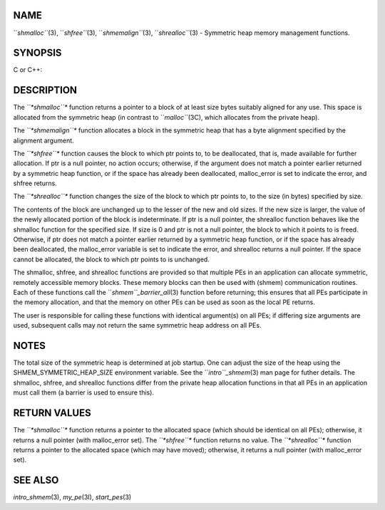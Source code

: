 NAME
----

``*shmalloc``*\ (3), ``*shfree``*\ (3), ``*shmemalign``*\ (3), ``*shrealloc``*\ (3) -
Symmetric heap memory management functions.

SYNOPSIS
--------

C or C++:

.. code-block:: FOOBAR_ERROR
   :linenos:

   #include <mpp/shmem.h>

   void *shmalloc(size_t size);

   void shfree(void *ptr);

   void *shrealloc(void *ptr, size_t size);

   void *shmemalign(size_t alignment, size_t size);

   extern long malloc_error;

DESCRIPTION
-----------

The *``*shmalloc``** function returns a pointer to a block of at least size
bytes suitably aligned for any use. This space is allocated from the
symmetric heap (in contrast to ``*malloc``*\ (3C), which allocates from the
private heap).

The *``*shmemalign``** function allocates a block in the symmetric heap that
has a byte alignment specified by the alignment argument.

The *``*shfree``** function causes the block to which ptr points to, to be
deallocated, that is, made available for further allocation. If ptr is a
null pointer, no action occurs; otherwise, if the argument does not
match a pointer earlier returned by a symmetric heap function, or if the
space has already been deallocated, malloc_error is set to indicate the
error, and shfree returns.

The *``*shrealloc``** function changes the size of the block to which ptr
points to, to the size (in bytes) specified by size.

The contents of the block are unchanged up to the lesser of the new and
old sizes. If the new size is larger, the value of the newly allocated
portion of the block is indeterminate. If ptr is a null pointer, the
shrealloc function behaves like the shmalloc function for the specified
size. If size is 0 and ptr is not a null pointer, the block to which it
points to is freed. Otherwise, if ptr does not match a pointer earlier
returned by a symmetric heap function, or if the space has already been
deallocated, the malloc_error variable is set to indicate the error, and
shrealloc returns a null pointer. If the space cannot be allocated, the
block to which ptr points to is unchanged.

The shmalloc, shfree, and shrealloc functions are provided so that
multiple PEs in an application can allocate symmetric, remotely
accessible memory blocks. These memory blocks can then be used with
(shmem) communication routines. Each of these functions call the
``*shmem``_barrier_all*\ (3) function before returning; this ensures that
all PEs participate in the memory allocation, and that the memory on
other PEs can be used as soon as the local PE returns.

The user is responsible for calling these functions with identical
argument(s) on all PEs; if differing size arguments are used, subsequent
calls may not return the same symmetric heap address on all PEs.

NOTES
-----

The total size of the symmetric heap is determined at job startup. One
can adjust the size of the heap using the SHMEM_SYMMETRIC_HEAP_SIZE
environment variable. See the ``*intro``_shmem*\ (3) man page for futher
details. The shmalloc, shfree, and shrealloc functions differ from the
private heap allocation functions in that all PEs in an application must
call them (a barrier is used to ensure this).

RETURN VALUES
-------------

The *``*shmalloc``** function returns a pointer to the allocated space
(which should be identical on all PEs); otherwise, it returns a null
pointer (with malloc_error set). The *``*shfree``** function returns no
value. The *``*shrealloc``** function returns a pointer to the allocated
space (which may have moved); otherwise, it returns a null pointer (with
malloc_error set).

SEE ALSO
--------

*intro_shmem*\ (3), *my_pe*\ (3I), *start_pes*\ (3)
